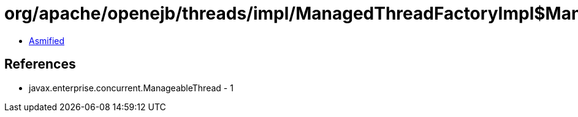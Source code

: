 = org/apache/openejb/threads/impl/ManagedThreadFactoryImpl$ManagedThread.class

 - link:ManagedThreadFactoryImpl$ManagedThread-asmified.java[Asmified]

== References

 - javax.enterprise.concurrent.ManageableThread - 1
